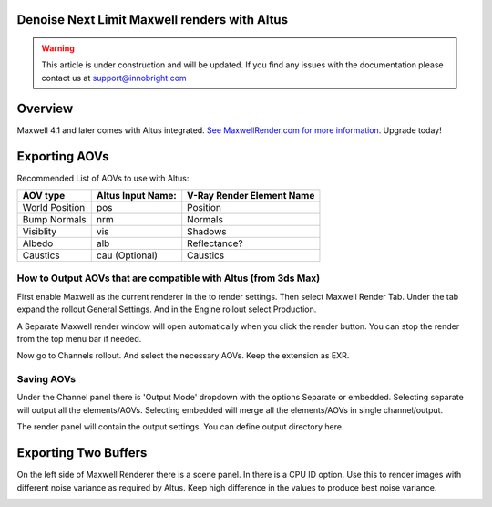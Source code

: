 Denoise Next Limit Maxwell renders with Altus
---------------------------------------------

.. warning::

    This article is under construction and will be updated.  If you find any issues with the documentation please contact us at support@innobright.com

Overview
----------

Maxwell 4.1 and later comes with Altus integrated. `See MaxwellRender.com for more information`__.
Upgrade today!

__ http://www.maxwellrender.com/

.. include: overview-renderer.rst

Exporting AOVs
-----------------

Recommended List of AOVs to use with Altus:

+----------------+-----------------------+-------------------------------+
| **AOV type**   | **Altus Input Name:** | **V-Ray Render Element Name** |
+================+=======================+===============================+
| World Position | pos                   | Position                      |
+----------------+-----------------------+-------------------------------+
| Bump Normals   | nrm                   | Normals                       |
+----------------+-----------------------+-------------------------------+
| Visiblity      | vis                   | Shadows                       |
+----------------+-----------------------+-------------------------------+
| Albedo         | alb                   | Reflectance?                  |
+----------------+-----------------------+-------------------------------+
| Caustics       | cau (Optional)        | Caustics                      |
+----------------+-----------------------+-------------------------------+


How to Output AOVs that are compatible with Altus (from 3ds Max)
################################################################

First enable Maxwell as the current renderer in the to render settings.  Then select Maxwell Render Tab. Under the tab expand the rollout General Settings. And in the Engine rollout select Production.

.. image:: ./maxwell/01.JPG
   :scale: 100 %
   :align: center

A Separate Maxwell render window will open automatically when you click the render button.  You can stop the render from the top menu bar if needed.

.. image:: ./maxwell/02.JPG
   :scale: 100 %
   :align: center

Now go to Channels rollout. And select the necessary AOVs. Keep the extension as EXR.

.. image:: ./maxwell/05.JPG
   :scale: 120 %
   :align: center

Saving AOVs
###########

Under the Channel panel there is 'Output Mode' dropdown with the options Separate or embedded.  Selecting separate will output all the elements/AOVs.  Selecting embedded will merge all the elements/AOVs in single channel/output.

The render panel will contain the output settings.  You can define output directory here.

.. image:: ./maxwell/04.JPG
   :scale: 120 %
   :align: center

Exporting Two Buffers
----------------------

On the left side of Maxwell Renderer there is a scene panel.  In there is a CPU ID option. Use this to render images with different noise variance as required by Altus. Keep high difference in the values to produce best noise variance.

.. image:: ./maxwell/03.JPG
   :scale: 120 %
   :align: center
